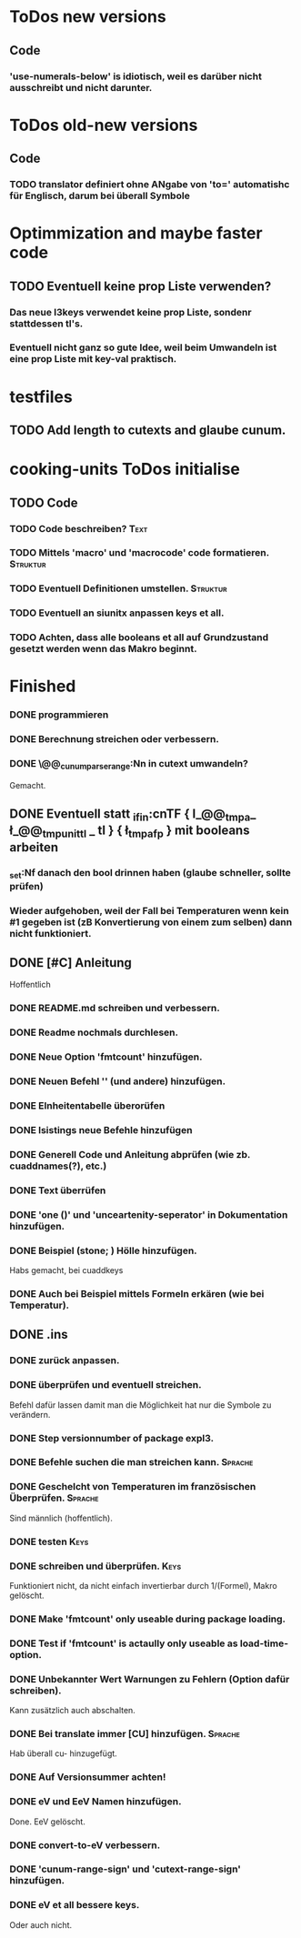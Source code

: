 * ToDos new versions
** Code
*** 'use-numerals-below' is idiotisch, weil es darüber nicht ausschreibt und nicht darunter.

* ToDos old-new versions
** Code
*** TODO translator definiert ohne ANgabe von 'to=' automatishc für Englisch, darum bei \cudefinename überall Symbole

* Optimmization and maybe faster code
** TODO Eventuell keine prop Liste verwenden? 
*** Das neue l3keys verwendet keine prop Liste, sondenr stattdessen tl's.
*** Eventuell nicht ganz so gute Idee, weil beim Umwandeln ist eine prop Liste mit key-val praktisch.

* testfiles
** TODO Add length to cutexts and glaube cunum.

* cooking-units ToDos initialise
** TODO Code 
*** TODO Code beschreiben?					       :Text:
*** TODO Mittels 'macro' und 'macrocode' code formatieren.	   :Struktur:
*** TODO Eventuell Definitionen umstellen.			   :Struktur:
*** TODO Eventuell an siunitx anpassen keys et all.
*** TODO Achten, dass alle booleans et all auf Grundzustand gesetzt werden wenn das Makro beginnt.







* Finished
*** DONE \cuam programmieren
*** DONE Berechnung streichen oder verbessern.
*** DONE \@@_cunum_parse_range:Nn in cutext umwandeln?
    Gemacht.
** DONE Eventuell statt \tl_if_in:cnTF { l_@@_tmpa_ \l_@@_tmp_unit_tl  _ tl } { \l_tmpa_fp } mit booleans arbeiten
*** \tl_set:Nf danach den bool drinnen haben (glaube schneller, sollte prüfen)
*** Wieder aufgehoben, weil der Fall bei Temperaturen wenn kein #1 gegeben ist (zB Konvertierung von einem zum selben) dann nicht funktioniert.
** DONE [#C] Anleitung
   Hoffentlich
*** DONE README.md schreiben und verbessern.
*** DONE Readme nochmals durchlesen.
*** DONE Neue Option 'fmtcount' hinzufügen.
*** DONE Neuen Befehl '\cuaddtokeys' (und andere) hinzufügen.
*** DONE EInheitentabelle überorüfen
*** DONE lsistings neue Befehle hinzufügen
*** DONE Generell Code und Anleitung abprüfen (wie zb. cuaddnames(?), etc.)
*** DONE \cudefinesymbol Text überrüfen 
*** DONE 'one ()' und 'unceartenity-seperator' in Dokumentation hinzufügen.
*** DONE Beispiel (stone; ) Hölle hinzufügen.
    Habs gemacht, bei cuaddkeys
*** DONE Auch bei \cuaddkeys Beispiel mittels Formeln erkären (wie bei Temperatur).
** DONE .ins
*** DONE \generate  zurück anpassen.
*** DONE \cudefinesymbol überprüfen und eventuell streichen.
    Befehl dafür lassen damit man die Möglichkeit hat nur die Symbole zu verändern.
*** DONE Step versionnumber of package expl3.
*** DONE Befehle suchen die man streichen kann.			    :Sprache:
*** DONE Geschelcht von Temperaturen im französischen Überprüfen.   :Sprache:
    Sind männlich (hoffentlich).
*** DONE \cuaddtokeys testen					       :Keys:
*** DONE \cuaddtosinglekey schreiben und überprüfen.		       :Keys:
    Funktioniert nicht, da nicht einfach invertierbar durch 1/(Formel), Makro gelöscht.
*** DONE Make 'fmtcount' only useable during package loading.
*** DONE Test if 'fmtcount' is actaully only useable as load-time-option.
*** DONE Unbekannter Wert Warnungen zu Fehlern (Option dafür schreiben).
    Kann zusätzlich auch abschalten.
*** DONE Bei translate immer [CU] hinzufügen.			    :Sprache:
    Hab überall cu- hinzugefügt.
*** DONE Auf Versionsummer achten!
*** DONE eV und EeV Namen hinzufügen.
    Done. EeV gelöscht.
*** DONE convert-to-eV verbessern.
*** DONE 'cunum-range-sign' und 'cutext-range-sign' hinzufügen.
*** DONE eV et all bessere keys.
    Oder auch nicht.

